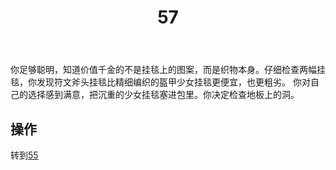 #+TITLE: 57
你足够聪明，知道价值千金的不是挂毯上的图案，而是织物本身。仔细检查两幅挂毯，你发现符文斧头挂毯比精细编织的盔甲少女挂毯更便宜，也更粗劣。
你对自己的选择感到满意，把沉重的少女挂毯塞进包里。你决定检查地板上的洞。

** 操作
转到[[file:55.org][55]]

